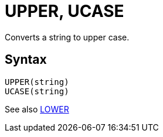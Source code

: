 = UPPER, UCASE

Converts a string to upper case.

== Syntax
----
UPPER(string)
UCASE(string)
----

See also xref:lower.adoc[LOWER]